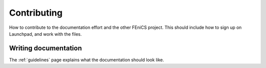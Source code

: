 ..  Notes on how to help out writing documentation for FEniCS.

.. _contributing:

############
Contributing
############

How to contribute to the documentation effort and the other FEniCS project.
This should include how to sign up on Launchpad, and work with the files.

*********************
Writing documentation
*********************

The :ref:`guidelines` page explains what the documentation should look like.

